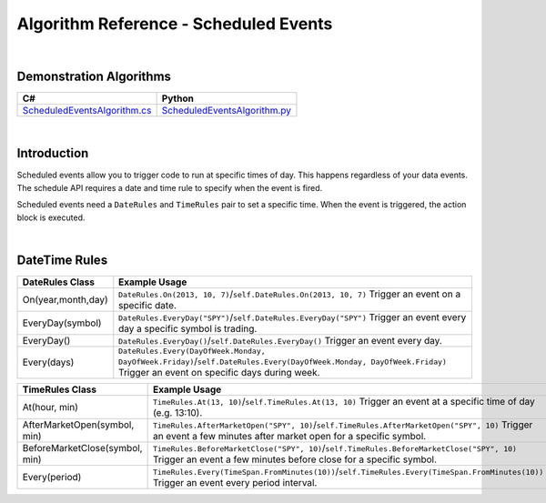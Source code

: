 .. _algorithm-reference-scheduled-events:

======================================
Algorithm Reference - Scheduled Events
======================================

|

Demonstration Algorithms
========================

.. list-table::
   :header-rows: 1

   * - C#
     - Python
   * - `ScheduledEventsAlgorithm.cs <https://github.com/QuantConnect/Lean/blob/master/Algorithm.CSharp/ScheduledEventsAlgorithm.cs>`_
     - `ScheduledEventsAlgorithm.py <https://github.com/QuantConnect/Lean/blob/master/Algorithm.Python/ScheduledEventsAlgorithm.py>`_

|

Introduction
=============

Scheduled events allow you to trigger code to run at specific times of day. This happens regardless of your data events. The schedule API requires a date and time rule to specify when the event is fired.

Scheduled events need a ``DateRules`` and ``TimeRules`` pair to set a specific time. When the event is triggered, the action block is executed.

|

DateTime Rules
==============

.. list-table::
   :header-rows: 1

   * - DateRules Class
     - Example Usage
   * - On(year,month,day)
     - ``DateRules.On(2013, 10, 7)``/``self.DateRules.On(2013, 10, 7)`` Trigger an event on a specific date.
   * - EveryDay(symbol)
     - ``DateRules.EveryDay("SPY")``/``self.DateRules.EveryDay("SPY")`` Trigger an event every day a specific symbol is trading.
   * - EveryDay()
     - ``DateRules.EveryDay()``/``self.DateRules.EveryDay()`` Trigger an event every day.
   * - Every(days)
     - ``DateRules.Every(DayOfWeek.Monday, DayOfWeek.Friday)``/``self.DateRules.Every(DayOfWeek.Monday, DayOfWeek.Friday)`` Trigger an event on specific days during week.

.. list-table::
   :header-rows: 1

   * - TimeRules Class
     - Example Usage
   * - At(hour, min)
     - ``TimeRules.At(13, 10)``/``self.TimeRules.At(13, 10)`` Trigger an event at a specific time of day (e.g. 13:10).
   * - AfterMarketOpen(symbol, min)
     - ``TimeRules.AfterMarketOpen("SPY", 10)``/``self.TimeRules.AfterMarketOpen("SPY", 10)`` Trigger an event a few minutes after market open for a specific symbol.
   * - BeforeMarketClose(symbol, min)
     - ``TimeRules.BeforeMarketClose("SPY", 10)``/``self.TimeRules.BeforeMarketClose("SPY", 10)`` Trigger an event a few minutes before close for a specific symbol.
   * - Every(period)
     - ``TimeRules.Every(TimeSpan.FromMinutes(10))``/``self.TimeRules.Every(TimeSpan.FromMinutes(10))`` Trigger an event every period interval.

.. tabs::

   .. code-tab:: c#

        // Schedule an event to fire at a specific date/time
        Schedule.On(DateRules.On(2013, 10, 7), TimeRules.At(13, 0), () =>
        {
            Log("SpecificTime: Fired at : " + Time);
        });

        // Schedule an event to fire every trading day for a security
        // The time rule here tells it to fire 10 minutes after SPY's market open
        Schedule.On(DateRules.EveryDay("SPY"), TimeRules.AfterMarketOpen("SPY", 10), () =>
        {
            Log("EveryDay.SPY 10 min after open: Fired at: " + Time);
        });

        // Schedule an event to fire every trading day for a security
        // The time rule here tells it to fire 10 minutes before SPY's market close
        Schedule.On(DateRules.EveryDay("SPY"), TimeRules.BeforeMarketClose("SPY", 10), () =>
        {
            Log("EveryDay.SPY 10 min before close: Fired at: " + Time);
        });

        // Schedule an event to fire on certain days of the week
        Schedule.On(DateRules.Every(DayOfWeek.Monday, DayOfWeek.Friday), TimeRules.At(12, 0), () =>
        {
            Log("Mon/Fri at 12pm: Fired at: " + Time);
        });

   .. code-tab:: py

        # schedule an event to fire at a specific date/time
        self.Schedule.On(self.DateRules.On(2013, 10, 7), \
                         self.TimeRules.At(13, 0), \
                         self.SpecificTime)

        # schedule an event to fire every trading day for a security the
        # time rule here tells it to fire 10 minutes after SPY's market open
        self.Schedule.On(self.DateRules.EveryDay("SPY"), \
                         self.TimeRules.AfterMarketOpen(self.spy, 10), \
                         self.EveryDayAfterMarketOpen)

        # schedule an event to fire every trading day for a security the
        # time rule here tells it to fire 10 minutes before SPY's market close
        self.Schedule.On(self.DateRules.EveryDay("SPY"), \
                         self.TimeRules.BeforeMarketClose("SPY", 10), \
                         self.EveryDayBeforeMarketClose)

        # schedule an event to fire on certain days of the week
        self.Schedule.On(self.DateRules.Every(DayOfWeek.Monday, DayOfWeek.Friday), \
                         self.TimeRules.At(12, 0), \
                         self.EveryMonFriAtNoon)

        # the scheduling methods return the ScheduledEvent object which can be used
        # for other things here I set the event up to check the portfolio value every
        # 10 minutes, and liquidate if we have too many losses
        self.Schedule.On(self.DateRules.EveryDay(), \
                         self.TimeRules.Every(timedelta(minutes=10)), \
                         self.LiquidateUnrealizedLosses)

        # schedule an event to fire at the beginning of the month, the symbol is
        # optional.
        # if specified, it will fire the first trading day for that symbol of the month,
        # if not specified it will fire on the first day of the month
        self.Schedule.On(self.DateRules.MonthStart("SPY"), \
                         self.TimeRules.AfterMarketOpen("SPY"), \
                         self.RebalancingCode)

        def SpecificTime(self):
            self.Log("SpecificTime: Fired at : {0}".format(self.Time))

        def EveryDayAfterMarketOpen(self):
            self.Log("EveryDay.SPY 10 min after open: Fired at: {0}".format(self.Time))

        def EveryDayBeforeMarketClose(self):
            self.Log("EveryDay.SPY 10 min before close: Fired at: {0}".format(self.Time))

        def EveryMonFriAtNoon(self):
            self.Log("Mon/Fri at 12pm: Fired at: {0}".format(self.Time))

        def LiquidateUnrealizedLosses(self):
            ''' if we have over 1000 dollars in unrealized losses, liquidate'''
            if self.Portfolio.TotalUnrealizedProfit < -1000:
                self.Log("Liquidated due to unrealized losses at: {0}".format(self.Time))
                self.Liquidate()

        def RebalancingCode(self):
            ''' Good spot for rebalancing code?'''
            pass
